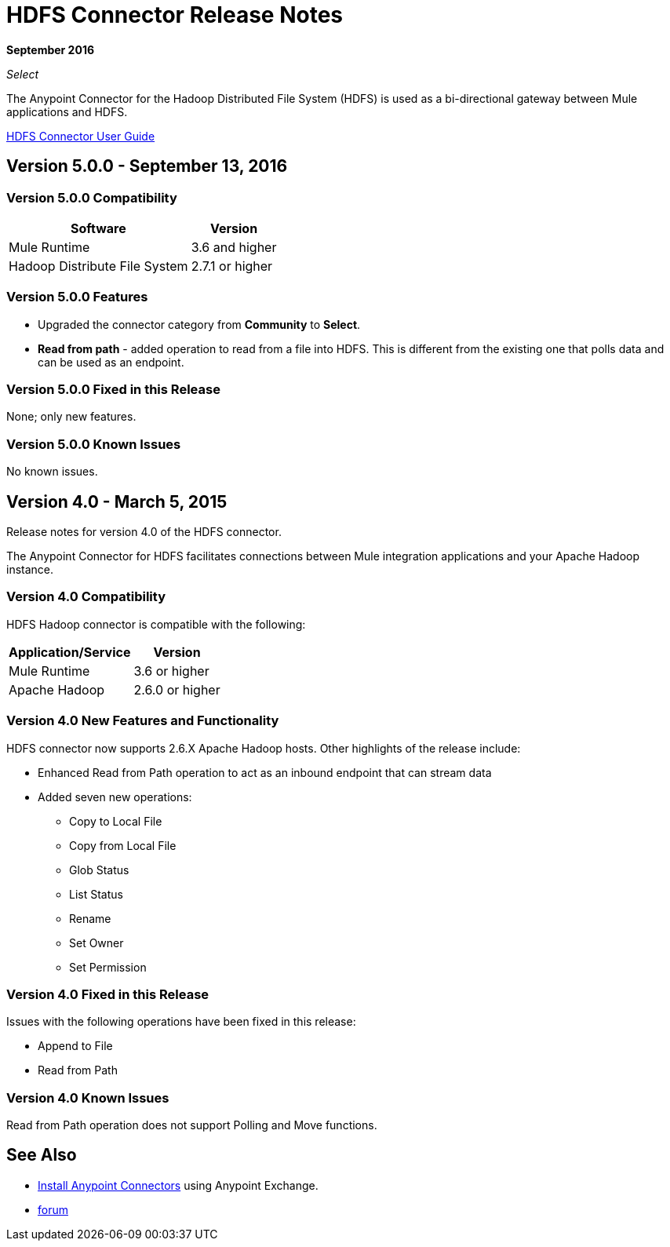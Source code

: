 = HDFS Connector Release Notes
:keywords: release notes, connectors, hdfs

*September 2016*

_Select_

The Anypoint Connector for the Hadoop Distributed File System (HDFS) is used as a bi-directional gateway between Mule applications and HDFS.

link:/mule-user-guide/v/3.8/hdfs-connector[HDFS Connector User Guide]

== Version 5.0.0 - September 13, 2016

=== Version 5.0.0 Compatibility

[%header%autowidth.spread]
|===
|Software |Version

|Mule Runtime
|3.6 and higher

|Hadoop Distribute File System
|2.7.1 or higher
|===

=== Version 5.0.0 Features

* Upgraded the connector category from *Community* to *Select*.
* *Read from path* - added operation to read from a file into HDFS. This is different from the existing one that polls data and can be used as an endpoint.

=== Version 5.0.0 Fixed in this Release

None; only new features.

=== Version 5.0.0 Known Issues

No known issues.

== Version 4.0 - March 5, 2015

Release notes for version 4.0 of the HDFS connector.

The Anypoint Connector for HDFS facilitates connections between Mule integration applications and your Apache Hadoop instance.

=== Version 4.0 Compatibility

HDFS Hadoop connector is compatible with the following:

[%header%autowidth.spread]
|===
|Application/Service |Version

|Mule Runtime
|3.6 or higher

|Apache Hadoop
|2.6.0 or higher
|===

=== Version 4.0 New Features and Functionality

HDFS connector now supports 2.6.X Apache Hadoop hosts. Other highlights of the release include:

* Enhanced Read from Path operation to act as an inbound endpoint that can stream data
* Added seven new operations:
** Copy to Local File
** Copy from Local File
** Glob Status
** List Status
** Rename
** Set Owner
** Set Permission

=== Version 4.0 Fixed in this Release

Issues with the following operations have been fixed in this release:

* Append to File
* Read from Path

=== Version 4.0 Known Issues

Read from Path operation does not support Polling and Move functions.

== See Also

* link:/anypoint-exchange[Install Anypoint Connectors] using Anypoint Exchange.
* http://forum.mulesoft.org/mulesoft[forum]
